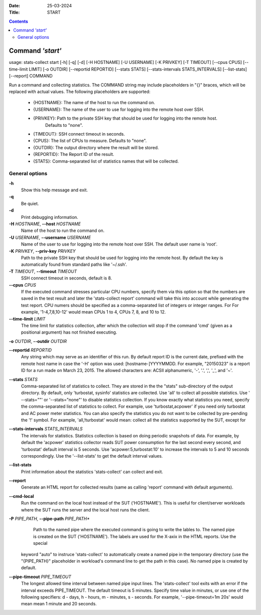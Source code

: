 .. -*- coding: utf-8 -*-
.. vim: ts=4 sw=4 tw=100 et ai si

:Date:  25-03-2024
:Title: START

.. Contents::
    :depth: 2
..

=================
Command *'start'*
=================

usage: stats-collect start [-h] [-q] [-d] [-H HOSTNAME] [-U USERNAME]
[-K PRIVKEY] [-T TIMEOUT] [--cpus CPUS] [--time-limit LIMIT]
[-o OUTDIR] [--reportid REPORTID] [--stats STATS]
[--stats-intervals STATS_INTERVALS] [--list-stats] [--report] COMMAND

Run a command and collecting statistics. The COMMAND string may include
placeholders in "{}" braces, which will be replaced with actual values. The
following placeholders are supported:
 * {HOSTNAME}: The name of the host to run the command on.
 * {USERNAME}: The name of the user to use for logging into the remote host over SSH.
 * {PRIVKEY}: Path to the private SSH key that should be used for logging into the remote host.
              Defaults to "none".
 * {TIMEOUT}: SSH connect timeout in seconds.
 * {CPUS}: The list of CPUs to measure. Defaults to "none".
 * {OUTDIR}: The output directory where the result will be stored.
 * {REPORTID}: The Report ID of the result.
 * {STATS}: Comma-separated list of statistics names that will be collected.

General options
===============

**-h**
   Show this help message and exit.

**-q**
   Be quiet.

**-d**
   Print debugging information.

**-H** *HOSTNAME*, **--host** *HOSTNAME*
   Name of the host to run the command on.

**-U** *USERNAME*, **--username** *USERNAME*
   Name of the user to use for logging into the remote host over SSH.
   The default user name is 'root'.

**-K** *PRIVKEY*, **--priv-key** *PRIVKEY*
   Path to the private SSH key that should be used for logging into the
   remote host. By default the key is automatically found from standard
   paths like '~/.ssh'.

**-T** *TIMEOUT*, **--timeout** *TIMEOUT*
   SSH connect timeout in seconds, default is 8.

**--cpus** *CPUS*
   If the executed command stresses particular CPU numbers, specify them
   via this option so that the numbers are saved in the test result and
   later the 'stats-collect report' command will take this into account
   while generating the test report. CPU numers should be specified as
   a comma-separated list of integers or integer ranges. For For example,
   '1-4,7,8,10-12' would mean CPUs 1 to 4, CPUs 7, 8, and 10 to 12.

**--time-limit** *LIMIT*
   The time limit for statistics collection, after which the collection
   will stop if the command 'cmd' (given as a positional argument) has
   not finished executing.

**-o** *OUTDIR*, **--outdir** *OUTDIR*

**--reportid** *REPORTID*
   Any string which may serve as an identifier of this run. By default
   report ID is the current date, prefixed with the remote host name in
   case the '-H' option was used: [hostname-]YYYYMMDD. For example,
   "20150323" is a report ID for a run made on March 23, 2015. The
   allowed characters are: ACSII alphanumeric, '-', '.', ',', '_', and
   '~'.

**--stats** *STATS*
   Comma-separated list of statistics to collect. They are stored in the
   the "stats" sub-directory of the output directory. By default, only
   'turbostat, sysinfo' statistics are collected. Use 'all' to collect
   all possible statistics. Use ' --stats=""' or '--stats="none"' to
   disable statistics collection. If you know exactly what statistics
   you need, specify the comma-separated list of statistics to collect.
   For example, use 'turbostat,acpower' if you need only turbostat and
   AC power meter statistics. You can also specify the statistics you do
   not want to be collected by pre-pending the '!' symbol. For example,
   'all,!turbostat' would mean: collect all the statistics supported by
   the SUT, except for

**--stats-intervals** *STATS_INTERVALS*
   The intervals for statistics. Statistics collection is based on doing
   periodic snapshots of data. For example, by default the 'acpower'
   statistics collector reads SUT power consumption for the last second
   every second, and 'turbostat' default interval is 5 seconds. Use
   'acpower:5,turbostat:10' to increase the intervals to 5 and 10
   seconds correspondingly. Use the '--list-stats' to get the default
   interval values.

**--list-stats**
   Print information about the statistics 'stats-collect' can collect
   and exit.

**--report**
   Generate an HTML report for collected results (same as calling
   'report' command with default arguments).

**--cmd-local**
   Run the command on the local host instead of the SUT ('HOSTNAME').
   This is useful for client/server workloads where the SUT runs the
   server and the local host runs the client.

**-P** *PIPE_PATH*, **--pipe-path** *PIPE_PATH**
    Path to the named pipe where the executed command is going to
    write the lables to. The named pipe is created on the SUT ('HOSTNAME').
    The labels are used for the X-axix in the HTML reports. Use the special
   keyword "auto" to instruce 'stats-collect' to automatically create a
   named pipe in the temporary directory (use the "{PIPE_PATH}"
   placeholder in workload's command line to get the path in this case).
   No named pipe is created by default.

**--pipe-timeout** *PIPE_TIMEOUT*
   The longest allowed time interval between named pipe input lines.
   The 'stats-collect' tool exits with an error if the interval exceeds
   PIPE_TIMEOUT. The default timeout is 5 minutes. Specify time value
   in minutes, or use one of the following specifiers: d - days,
   h - hours, m - minutes, s - seconds. For example,
   '--pipe-timeout=1m 20s' would mean mean 1 minute and 20 seconds.

